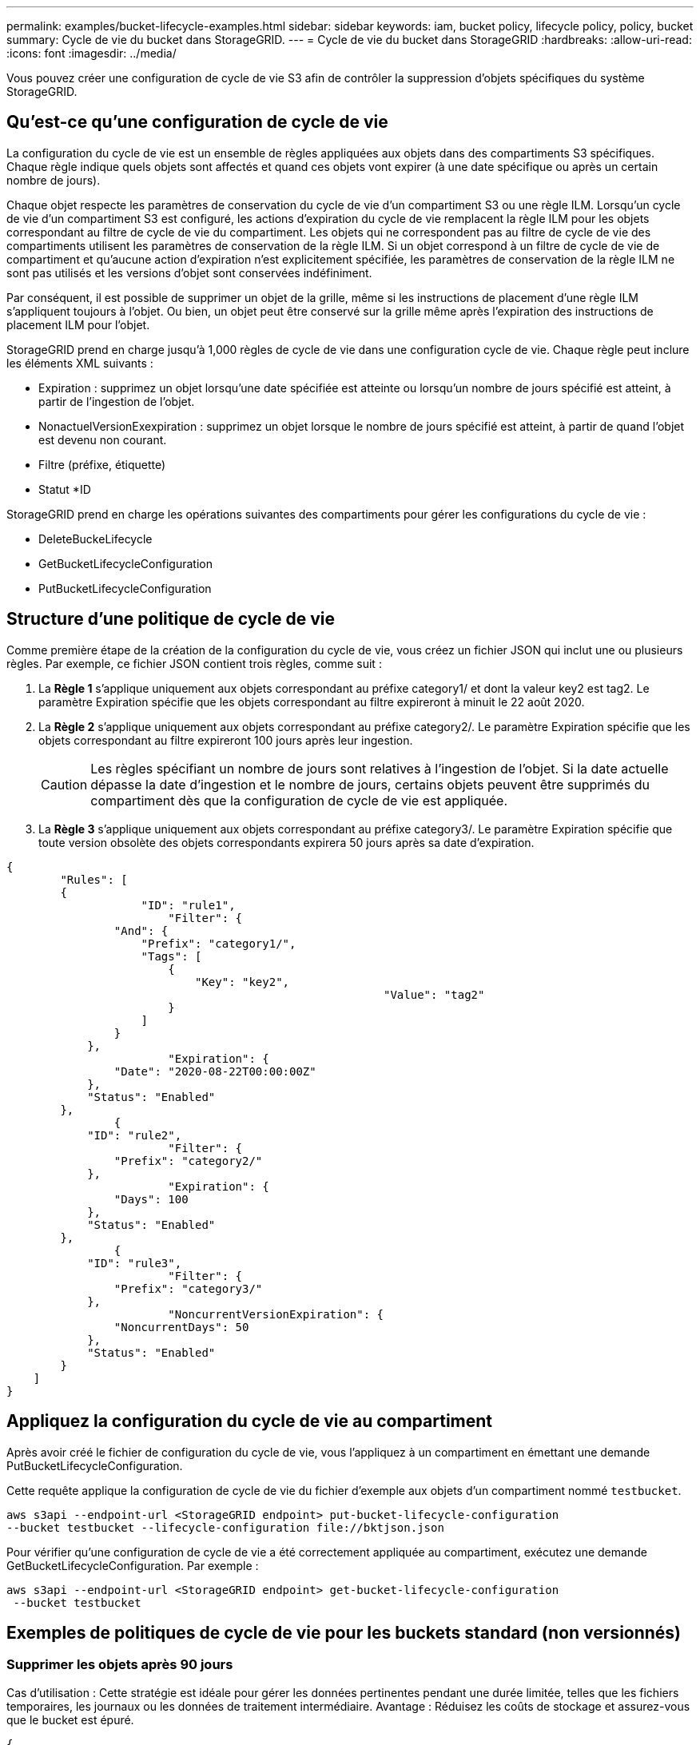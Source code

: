 ---
permalink: examples/bucket-lifecycle-examples.html 
sidebar: sidebar 
keywords: iam, bucket policy, lifecycle policy, policy, bucket 
summary: Cycle de vie du bucket dans StorageGRID. 
---
= Cycle de vie du bucket dans StorageGRID
:hardbreaks:
:allow-uri-read: 
:icons: font
:imagesdir: ../media/


[role="lead"]
Vous pouvez créer une configuration de cycle de vie S3 afin de contrôler la suppression d'objets spécifiques du système StorageGRID.



== Qu'est-ce qu'une configuration de cycle de vie

La configuration du cycle de vie est un ensemble de règles appliquées aux objets dans des compartiments S3 spécifiques. Chaque règle indique quels objets sont affectés et quand ces objets vont expirer (à une date spécifique ou après un certain nombre de jours).

Chaque objet respecte les paramètres de conservation du cycle de vie d'un compartiment S3 ou une règle ILM. Lorsqu'un cycle de vie d'un compartiment S3 est configuré, les actions d'expiration du cycle de vie remplacent la règle ILM pour les objets correspondant au filtre de cycle de vie du compartiment. Les objets qui ne correspondent pas au filtre de cycle de vie des compartiments utilisent les paramètres de conservation de la règle ILM. Si un objet correspond à un filtre de cycle de vie de compartiment et qu'aucune action d'expiration n'est explicitement spécifiée, les paramètres de conservation de la règle ILM ne sont pas utilisés et les versions d'objet sont conservées indéfiniment.

Par conséquent, il est possible de supprimer un objet de la grille, même si les instructions de placement d'une règle ILM s'appliquent toujours à l'objet. Ou bien, un objet peut être conservé sur la grille même après l'expiration des instructions de placement ILM pour l'objet.

StorageGRID prend en charge jusqu'à 1,000 règles de cycle de vie dans une configuration cycle de vie. Chaque règle peut inclure les éléments XML suivants :

* Expiration : supprimez un objet lorsqu'une date spécifiée est atteinte ou lorsqu'un nombre de jours spécifié est atteint, à partir de l'ingestion de l'objet.
* NonactuelVersionExexpiration : supprimez un objet lorsque le nombre de jours spécifié est atteint, à partir de quand l'objet est devenu non courant.
* Filtre (préfixe, étiquette)
* Statut *ID


StorageGRID prend en charge les opérations suivantes des compartiments pour gérer les configurations du cycle de vie :

* DeleteBuckeLifecycle
* GetBucketLifecycleConfiguration
* PutBucketLifecycleConfiguration




== Structure d'une politique de cycle de vie

Comme première étape de la création de la configuration du cycle de vie, vous créez un fichier JSON qui inclut une ou plusieurs règles. Par exemple, ce fichier JSON contient trois règles, comme suit :

. La *Règle 1* s'applique uniquement aux objets correspondant au préfixe category1/ et dont la valeur key2 est tag2. Le paramètre Expiration spécifie que les objets correspondant au filtre expireront à minuit le 22 août 2020.
. La *Règle 2* s'applique uniquement aux objets correspondant au préfixe category2/. Le paramètre Expiration spécifie que les objets correspondant au filtre expireront 100 jours après leur ingestion.
+

CAUTION: Les règles spécifiant un nombre de jours sont relatives à l'ingestion de l'objet. Si la date actuelle dépasse la date d'ingestion et le nombre de jours, certains objets peuvent être supprimés du compartiment dès que la configuration de cycle de vie est appliquée.

. La *Règle 3* s'applique uniquement aux objets correspondant au préfixe category3/. Le paramètre Expiration spécifie que toute version obsolète des objets correspondants expirera 50 jours après sa date d'expiration.


[source, json]
----
{
	"Rules": [
        {
		    "ID": "rule1",
			"Filter": {
                "And": {
                    "Prefix": "category1/",
                    "Tags": [
                        {
                            "Key": "key2",
							"Value": "tag2"
                        }
                    ]
                }
            },
			"Expiration": {
                "Date": "2020-08-22T00:00:00Z"
            },
            "Status": "Enabled"
        },
		{
            "ID": "rule2",
			"Filter": {
                "Prefix": "category2/"
            },
			"Expiration": {
                "Days": 100
            },
            "Status": "Enabled"
        },
		{
            "ID": "rule3",
			"Filter": {
                "Prefix": "category3/"
            },
			"NoncurrentVersionExpiration": {
                "NoncurrentDays": 50
            },
            "Status": "Enabled"
        }
    ]
}
----


== Appliquez la configuration du cycle de vie au compartiment

Après avoir créé le fichier de configuration du cycle de vie, vous l'appliquez à un compartiment en émettant une demande PutBucketLifecycleConfiguration.

Cette requête applique la configuration de cycle de vie du fichier d'exemple aux objets d'un compartiment nommé `testbucket`.

[listing]
----
aws s3api --endpoint-url <StorageGRID endpoint> put-bucket-lifecycle-configuration
--bucket testbucket --lifecycle-configuration file://bktjson.json
----
Pour vérifier qu'une configuration de cycle de vie a été correctement appliquée au compartiment, exécutez une demande GetBucketLifecycleConfiguration. Par exemple :

[listing]
----
aws s3api --endpoint-url <StorageGRID endpoint> get-bucket-lifecycle-configuration
 --bucket testbucket
----


== Exemples de politiques de cycle de vie pour les buckets standard (non versionnés)



=== Supprimer les objets après 90 jours

Cas d'utilisation : Cette stratégie est idéale pour gérer les données pertinentes pendant une durée limitée, telles que les fichiers temporaires, les journaux ou les données de traitement intermédiaire. Avantage : Réduisez les coûts de stockage et assurez-vous que le bucket est épuré.

[source, json]
----
{
	"Rules": [
	  {
		"ID": "Delete after 90 day rule",
		"Filter": {},
		"Status": "Enabled"，
		  "Expiration": {
			  "Days": 90
	    }
	  }
	]
}
----


== Exemples de politiques de cycle de vie pour les buckets versionnés



=== Supprimer les versions non actuelles après 10 jours

Cas d'utilisation : Cette stratégie permet de gérer le stockage des objets de version obsolète, qui peuvent s'accumuler au fil du temps et consommer un espace important. Avantage : Optimisez l'utilisation du stockage en conservant uniquement la version la plus récente.

[source, json]
----
{
	"Rules": [
	        {
		"ID": "NoncurrentVersionExpiration 10 day rule",
		"Filter": {},
		"Status": "Enabled"，
		  "NoncurrentVersionExpiration": {
			  "NoncurrentDays": 10
	   	}
    }
	]
}
----


=== Conserver 5 versions non actuelles

Cas d'utilisation : utile lorsque vous souhaitez conserver un nombre limité de versions précédentes à des fins de récupération ou d'audit. Avantage : conservez suffisamment de versions non actuelles pour garantir un historique et des points de récupération suffisants.

[source, json]
----
{
	"Rules": [
	  {
		"ID": "NewerNoncurrentVersions 5 version rule",
		"Filter": {},
		"Status": "Enabled"，
		"NoncurrentVersionExpiration": {
		  	"NewerNoncurrentVersions": 5
	    }
    }
	]
}
----


=== Supprimer les marqueurs de suppression lorsqu'aucune autre version n'existe

Cas d'utilisation : Cette politique permet de gérer les marqueurs de suppression restants après la suppression de toutes les versions obsolètes, qui peuvent s'accumuler au fil du temps. Avantage : Réduit l'encombrement inutile.

[source, json]
----
{
	"Rules": [
    {
		"ID": "Delete marker cleanup rule",
		"Filter": {},
		"Status": "Enabled"，
		"Expiration": {
        "ExpiredObjectDeleteMarker": true
	  	}
    }
	]
}
----


=== Supprimez les versions actuelles après 30 jours, supprimez les versions non actuelles après 60 jours et supprimez les marqueurs de suppression créés par la suppression de la version actuelle une fois qu'aucune autre version n'existe.

Cas d'utilisation : Fournir un cycle de vie complet pour les versions actuelles et obsolètes, y compris les marqueurs de suppression. Avantage : Réduire les coûts de stockage et garantir un bucket épuré tout en conservant suffisamment de points de récupération et d'historique.

[source, json]
----
{
  "Rules": [
    {
      "ID": "Delete current version",
      "Status": "Enabled",
      "Expiration": {
        "Days": 30
      },
    },
    {
      "ID": "noncurrent version retention",
      "Status": "Enabled",
      "NoncurrentVersionExpiration": {
        "NoncurrentDays": 60
      }
    },
    {
      "ID": "Markers",
      "Status": "Enabled",
      "Expiration": {
        "ExpiredObjectDeleteMarker": true
      }
    }
  ]
}
----


=== supprimer les marqueurs de suppression qui n'ont pas d'autres versions et qui existent depuis 5 jours, conserver 4 versions non actuelles et au moins 30 jours d'historique pour les objets avec le préfixe « accounts_ » et conserver 2 versions et au moins 10 jours d'historique pour toutes les autres versions d'objet.

Cas d'utilisation : Fournissez des règles uniques pour des objets spécifiques, en plus d'autres objets, afin de gérer l'intégralité du cycle de vie des versions actuelles et obsolètes, y compris les marqueurs de suppression. Avantage : Réduisez les coûts de stockage et assurez-vous que le bucket est épuré, tout en conservant suffisamment de points de récupération et d'historique pour répondre aux différents besoins des clients.

[source, json]
----
{
  "Rules": [
    {
      "ID": "Markers",
      "Status": "Enabled",
      "Expiration": {
        "Days": 5,
        "ExpiredObjectDeleteMarker": true
      },
    },
    {
      "ID": "accounts version retention",
      "Status": "Enabled",
      "NoncurrentVersionExpiration": {
        "NewerNoncurrentVersions": 4,
        "NoncurrentDays": 30
      },
      "Filter": {
          "Prefix":"account_"
      }
    },
    {
      "ID": "noncurrent version retention",
      "Status": "Enabled",
      "NoncurrentVersionExpiration": {
        "NewerNoncurrentVersions": 2,
        "NoncurrentDays": 10
      }
    }
  ]
}
----


== Conclusion

* Examinez et mettez à jour régulièrement les politiques de cycle de vie et alignez-les sur les objectifs de gestion ILM et de gestion des données.
* Testez les politiques dans un environnement ou un compartiment hors production avant de les appliquer à grande échelle pour vous assurer qu'elles fonctionnent comme prévu
* Utilisez des identifiants descriptifs pour les règles afin de les rendre plus intuitives, car la structure logique peut devenir complexe
* Surveillez l’impact de ces politiques de cycle de vie de bucket sur l’utilisation et les performances du stockage pour effectuer les ajustements nécessaires.

